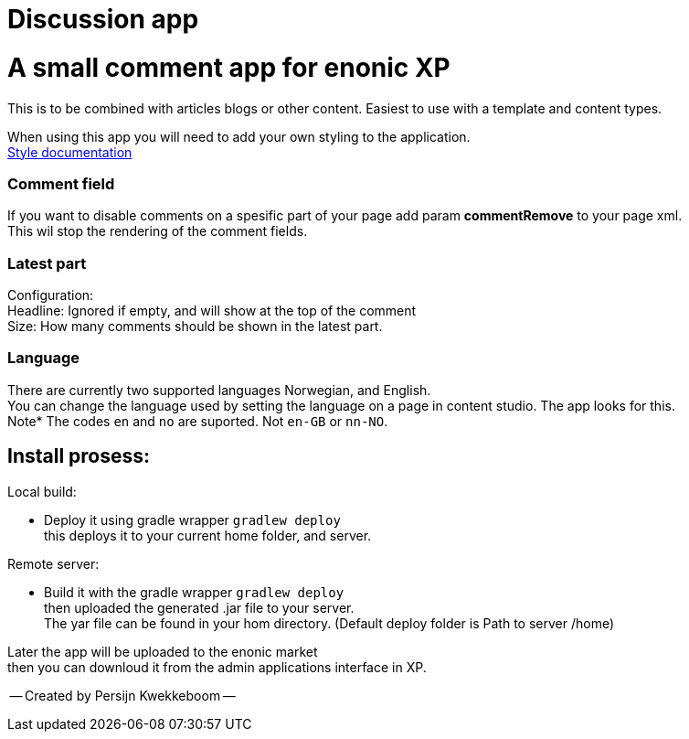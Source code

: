 = Discussion app

# A small comment app for enonic XP
This is to be combined with articles blogs or other content.
Easiest to use with a template and content types.

When using this app you will need to add your own styling to the application.  +
link:docs/style.adoc[Style documentation]

### Comment field
If you want to disable comments on a spesific part of your page add param *commentRemove* to your page xml. +
This wil stop the rendering of the comment fields.

### Latest part
Configuration: +
Headline: Ignored if empty, and will show at the top of the comment +
Size: How many comments should be shown in the latest part. +

### Language 
There are currently two supported languages Norwegian, and English. +
You can change the language used by setting the language on a page in content studio. The app looks for this.  +
Note* The codes `en` and `no` are suported. Not `en-GB` or `nn-NO`. 

## Install prosess:

Local build:

* Deploy it using gradle wrapper `gradlew deploy` +
this deploys it to your current home folder, and server.

Remote server:

 * Build it with the gradle wrapper `gradlew deploy` + 
 then uploaded the generated .jar file to your server. +
 The yar file can be found in your hom directory. (Default deploy folder is Path to server /home) +

Later the app will be uploaded to the enonic market +
then you can downloud it from the admin applications interface in XP.

-- Created by Persijn Kwekkeboom --
